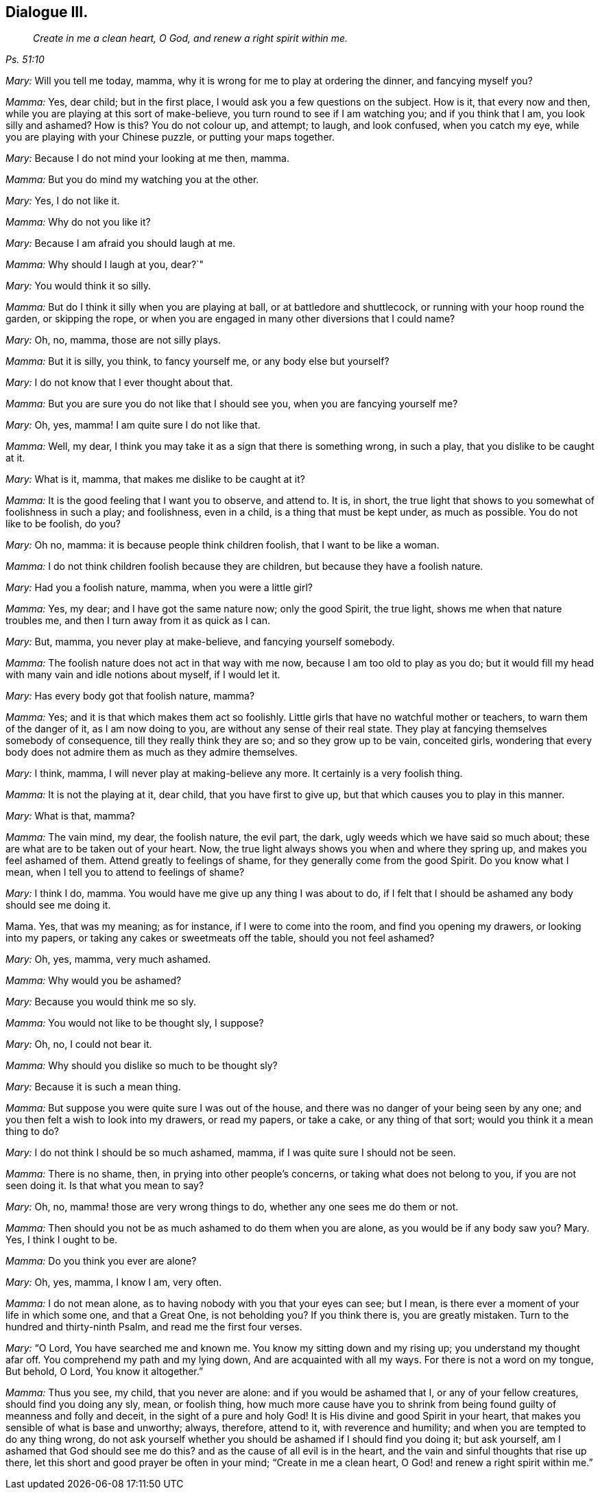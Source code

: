 == Dialogue III.

[quote.section-epigraph, , Ps. 51:10]
____
_Create in me a clean heart, O God, and renew a right spirit within me._
____

[.discourse-part]
_Mary:_ Will you tell me today, mamma,
why it is wrong for me to play at ordering the dinner, and fancying myself you?

[.discourse-part]
_Mamma:_ Yes, dear child; but in the first place,
I would ask you a few questions on the subject.
How is it, that every now and then, while you are playing at this sort of make-believe,
you turn round to see if I am watching you; and if you think that I am,
you look silly and ashamed?
How is this?
You do not colour up, and attempt; to laugh, and look confused, when you catch my eye,
while you are playing with your Chinese puzzle, or putting your maps together.

[.discourse-part]
_Mary:_ Because I do not mind your looking at me then, mamma.

[.discourse-part]
_Mamma:_ But you do mind my watching you at the other.

[.discourse-part]
_Mary:_ Yes, I do not like it.

[.discourse-part]
_Mamma:_ Why do not you like it?

[.discourse-part]
_Mary:_ Because I am afraid you should laugh at me.

[.discourse-part]
_Mamma:_ Why should I laugh at you, dear?`"

[.discourse-part]
_Mary:_ You would think it so silly.

[.discourse-part]
_Mamma:_ But do I think it silly when you are playing at ball,
or at battledore and shuttlecock, or running with your hoop round the garden,
or skipping the rope, or when you are engaged in many other diversions that I could name?

[.discourse-part]
_Mary:_ Oh, no, mamma, those are not silly plays.

[.discourse-part]
_Mamma:_ But it is silly, you think, to fancy yourself me, or any body else but yourself?

[.discourse-part]
_Mary:_ I do not know that I ever thought about that.

[.discourse-part]
_Mamma:_ But you are sure you do not like that I should see you,
when you are fancying yourself me?

[.discourse-part]
_Mary:_ Oh, yes, mamma!
I am quite sure I do not like that.

[.discourse-part]
_Mamma:_ Well, my dear, I think you may take it as a sign that there is something wrong,
in such a play, that you dislike to be caught at it.

[.discourse-part]
_Mary:_ What is it, mamma, that makes me dislike to be caught at it?

[.discourse-part]
_Mamma:_ It is the good feeling that I want you to observe, and attend to.
It is, in short, the true light that shows to you somewhat of foolishness in such a play;
and foolishness, even in a child, is a thing that must be kept under,
as much as possible.
You do not like to be foolish, do you?

[.discourse-part]
_Mary:_ Oh no, mamma: it is because people think children foolish,
that I want to be like a woman.

[.discourse-part]
_Mamma:_ I do not think children foolish because they are children,
but because they have a foolish nature.

[.discourse-part]
_Mary:_ Had you a foolish nature, mamma, when you were a little girl?

[.discourse-part]
_Mamma:_ Yes, my dear; and I have got the same nature now; only the good Spirit,
the true light, shows me when that nature troubles me,
and then I turn away from it as quick as I can.

[.discourse-part]
_Mary:_ But, mamma, you never play at make-believe, and fancying yourself somebody.

[.discourse-part]
_Mamma:_ The foolish nature does not act in that way with me now,
because I am too old to play as you do;
but it would fill my head with many vain and idle notions about myself,
if I would let it.

[.discourse-part]
_Mary:_ Has every body got that foolish nature, mamma?

[.discourse-part]
_Mamma:_ Yes; and it is that which makes them act so foolishly.
Little girls that have no watchful mother or teachers, to warn them of the danger of it,
as I am now doing to you, are without any sense of their real state.
They play at fancying themselves somebody of consequence,
till they really think they are so; and so they grow up to be vain, conceited girls,
wondering that every body does not admire them as much as they admire themselves.

[.discourse-part]
_Mary:_ I think, mamma, I will never play at making-believe any more.
It certainly is a very foolish thing.

[.discourse-part]
_Mamma:_ It is not the playing at it, dear child, that you have first to give up,
but that which causes you to play in this manner.

[.discourse-part]
_Mary:_ What is that, mamma?

[.discourse-part]
_Mamma:_ The vain mind, my dear, the foolish nature, the evil part, the dark,
ugly weeds which we have said so much about;
these are what are to be taken out of your heart.
Now, the true light always shows you when and where they spring up,
and makes you feel ashamed of them.
Attend greatly to feelings of shame, for they generally come from the good Spirit.
Do you know what I mean, when I tell you to attend to feelings of shame?

[.discourse-part]
_Mary:_ I think I do, mamma.
You would have me give up any thing I was about to do,
if I felt that I should be ashamed any body should see me doing it.

Mama.
Yes, that was my meaning; as for instance, if I were to come into the room,
and find you opening my drawers, or looking into my papers,
or taking any cakes or sweetmeats off the table, should you not feel ashamed?

[.discourse-part]
_Mary:_ Oh, yes, mamma, very much ashamed.

[.discourse-part]
_Mamma:_ Why would you be ashamed?

[.discourse-part]
_Mary:_ Because you would think me so sly.

[.discourse-part]
_Mamma:_ You would not like to be thought sly, I suppose?

[.discourse-part]
_Mary:_ Oh, no, I could not bear it.

[.discourse-part]
_Mamma:_ Why should you dislike so much to be thought sly?

[.discourse-part]
_Mary:_ Because it is such a mean thing.

[.discourse-part]
_Mamma:_ But suppose you were quite sure I was out of the house,
and there was no danger of your being seen by any one;
and you then felt a wish to look into my drawers, or read my papers, or take a cake,
or any thing of that sort; would you think it a mean thing to do?

[.discourse-part]
_Mary:_ I do not think I should be so much ashamed, mamma,
if I was quite sure I should not be seen.

[.discourse-part]
_Mamma:_ There is no shame, then, in prying into other people`'s concerns,
or taking what does not belong to you, if you are not seen doing it.
Is that what you mean to say?

[.discourse-part]
_Mary:_ Oh, no, mamma! those are very wrong things to do,
whether any one sees me do them or not.

[.discourse-part]
_Mamma:_ Then should you not be as much ashamed to do them when you are alone,
as you would be if any body saw you?
Mary.
Yes, I think I ought to be.

[.discourse-part]
_Mamma:_ Do you think you ever are alone?

[.discourse-part]
_Mary:_ Oh, yes, mamma, I know I am, very often.

[.discourse-part]
_Mamma:_ I do not mean alone, as to having nobody with you that your eyes can see;
but I mean, is there ever a moment of your life in which some one, and that a Great One,
is not beholding you?
If you think there is, you are greatly mistaken.
Turn to the hundred and thirty-ninth Psalm, and read me the first four verses.

[.discourse-part]
_Mary:_ "`O Lord, You have searched me and known me.
You know my sitting down and my rising up; you understand my thought afar off.
You comprehend my path and my lying down, And are acquainted with all my ways.
For there is not a word on my tongue, But behold, O Lord, You know it altogether.`"

[.discourse-part]
_Mamma:_ Thus you see, my child, that you never are alone:
and if you would be ashamed that I, or any of your fellow creatures,
should find you doing any sly, mean, or foolish thing,
how much more cause have you to shrink from being
found guilty of meanness and folly and deceit,
in the sight of a pure and holy God!
It is His divine and good Spirit in your heart,
that makes you sensible of what is base and unworthy; always, therefore, attend to it,
with reverence and humility; and when you are tempted to do any thing wrong,
do not ask yourself whether you should be ashamed if I should find you doing it;
but ask yourself, am I ashamed that God should see me do this?
and as the cause of all evil is in the heart,
and the vain and sinful thoughts that rise up there,
let this short and good prayer be often in your mind; "`Create in me a clean heart,
O God! and renew a right spirit within me.`"
